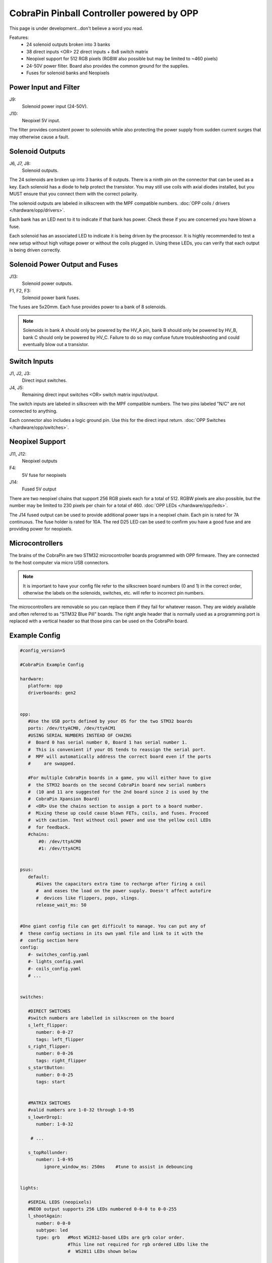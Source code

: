 CobraPin Pinball Controller powered by OPP
============================================================

This page is under development...don't believe a word you read.

.. image:: /hardware/images/CobraPinV0_2_isoSmall.jpg

Features:
    * 24 solenoid outputs broken into 3 banks
    * 38 direct inputs <OR> 22 direct inputs + 8x8 switch matrix
    * Neopixel support for 512 RGB pixels (RGBW also possible but may be limited to ~460 pixels)
    * 24-50V power filter. Board also provides the common ground for the supplies.
    * Fuses for solenoid banks and Neopixels

Power Input and Filter
---------------------------------------------------------------------------------------------------------------

.. image:: /hardware/images/CobraPinV0_2_VIN.jpg

J9:
    Solenoid power input (24-50V).
J10:
    Neopixel 5V input.

The filter provides consistent power to solenoids while also protecting the power supply from sudden current surges that may otherwise cause a fault.

Solenoid Outputs
---------------------------------------------------------------------------------------------------------------

.. image:: /hardware/images/CobraPinV0_2_solenoids.jpg

J6, J7, J8:
    Solenoid outputs.

The 24 solenoids are broken up into 3 banks of 8 outputs. There is a ninth pin on the connector that can be used as a key. Each solenoid has a diode to help protect the transistor. You may still use coils with axial diodes installed, but you MUST ensure that you connect them with the correct polarity.

The solenoid outputs are labeled in silkscreen with the MPF compatible numbers. :doc:`OPP coils / drivers </hardware/opp/drivers>`.

Each bank has an LED next to it to indicate if that bank has power. Check these if you are concerned you have blown a fuse.  

Each solenoid has an associated LED to indicate it is being driven by the processor. It is highly recommended to test a new setup without high voltage power or without the coils plugged in. Using these LEDs, you can verify that each output is being driven correctly.

Solenoid Power Output and Fuses
---------------------------------------------------------------------------------------------------------------

.. image:: /hardware/images/CobraPinV0_2_HVout.jpg

J13:
    Solenoid power outputs.
F1, F2, F3:
    Solenoid power bank fuses.

The fuses are 5x20mm. Each fuse provides power to a bank of 8 solenoids. 

.. note:: Solenoids in bank A should only be powered by the HV_A pin, bank B should only be powered by HV_B, bank C should only be powered by HV_C. Failure to do so may confuse future troubleshooting and could eventually blow out a transistor.


Switch Inputs
---------------------------------------------------------------------------------------------------------------

.. image:: /hardware/images/CobraPinV0_2_switches.jpg

J1, J2, J3:
    Direct input switches.
J4, J5:
    Remaining direct input switches <OR> switch matrix input/output.

The switch inputs are labeled in silkscreen with the MPF compatible numbers. The two pins labeled "N/C" are not connected to anything.

Each connector also includes a logic ground pin. Use this for the direct input return. :doc:`OPP Switches </hardware/opp/switches>`.

Neopixel Support
---------------------------------------------------------------------------------------------------------------

.. image:: /hardware/images/CobraPinV0_2_NEO.jpg

J11, J12:
    Neopixel outputs
F4:
    5V fuse for neopixels
J14:
    Fused 5V output

There are two neopixel chains that support 256 RGB pixels each for a total of 512. RGBW pixels are also possible, but the number may be limited to 230 pixels per chain for a total of 460. :doc:`OPP LEDs </hardware/opp/leds>`.

The J14 fused output can be used to provide additional power taps in a neopixel chain. Each pin is rated for 7A continuous. The fuse holder is rated for 10A. The red D25 LED can be used to confirm you have a good fuse and are providing power for neopixels.

Microcontrollers
---------------------------------------------------------------------------------------------------------------

.. image:: /hardware/images/CobraPinV0_2_STM32.jpg

The brains of the CobraPin are two STM32 microcontroller boards programmed with OPP firmware. They are connected to the host computer via micro USB connectors.

.. note:: It is important to have your config file refer to the silkscreen board numbers (0 and 1) in the correct order, otherwise the labels on the solenoids, switches, etc. will refer to incorrect pin numbers.

The microcontrollers are removable so you can replace them if they fail for whatever reason. They are widely available and often referred to as "STM32 Blue Pill" boards. The right angle header that is normally used as a programming port is replaced with a vertical header so that those pins can be used on the CobraPin board.

Example Config
---------------------------------------------------------------------------------------------------------------

.. code-block:: mpf-config

    #config_version=5

    #CobraPin Example Config

    hardware:
       platform: opp
       driverboards: gen2


    opp:
       #Use the USB ports defined by your OS for the two STM32 boards
       ports: /dev/ttyACM0, /dev/ttyACM1
       #USING SERIAL NUMBERS INSTEAD OF CHAINS
       #  Board 0 has serial number 0, Board 1 has serial number 1.
       #  This is convenient if your OS tends to reassign the serial port.
       #  MPF will automatically address the correct board even if the ports
       #     are swapped.

       #For multiple CobraPin boards in a game, you will either have to give 
       #  the STM32 boards on the second CobraPin board new serial numbers 
       #  (10 and 11 are suggested for the 2nd board since 2 is used by the 
       #  CobraPin Xpansion Board) 
       #  <OR> Use the chains section to assign a port to a board number. 
       #  Mixing these up could cause blown FETs, coils, and fuses. Proceed 
       #  with caution. Test without coil power and use the yellow coil LEDs 
       #  for feedback.
       #chains:
           #0: /dev/ttyACM0
           #1: /dev/ttyACM1


    psus:
       default:
          #Gives the capacitors extra time to recharge after firing a coil
          #  and eases the load on the power supply. Doesn't affect autofire
          #  devices like flippers, pops, slings.
          release_wait_ms: 50   


    #One giant config file can get difficult to manage. You can put any of 
    #  these config sections in its own yaml file and link to it with the 
    #  config section here      
    config:
       #- switches_config.yaml
       #- lights_config.yaml
       #- coils_config.yaml
       # ...


    switches:

       #DIRECT SWITCHES
       #switch numbers are labelled in silkscreen on the board
       s_left_flipper:
          number: 0-0-27
          tags: left_flipper
       s_right_flipper:
          number: 0-0-26
          tags: right_flipper
       s_startButton:
          number: 0-0-25
          tags: start


       #MATRIX SWITCHES
       #valid numbers are 1-0-32 through 1-0-95
       s_lowerDrop1:
          number: 1-0-32

        # ...    

       s_topRollunder:
          number: 1-0-95 
             ignore_window_ms: 250ms    #tune to assist in debouncing


    lights:

       #SERIAL LEDS (neopixels)
       #NEO0 output supports 256 LEDs numbered 0-0-0 to 0-0-255
       l_shootAgain:
          number: 0-0-0
          subtype: led
          type: grb   #Most WS2812-based LEDs are grb color order.
                      #This line not required for rgb ordered LEDs like the
                      #  WS2811 LEDs shown below

       # ...

       #NEO1 output supports 256 LEDs numbered 1-0-0 to 1-0-255
       l_gi_1:
          number: 1-0-0
          subtype: led
          tags: gi    #you can group similar LEDs with user defined tags
       l_gi_2:
          number: 1-0-255
          subtype: led
          tags: gi


    coils:
       #coil numbers are labelled in silkscreen on the board

       #There are multiple ways to configure flippers, use the one that
       #  matches your hardware
       c_flipper_left:
          number: 0-0-8           
          allow_enable: true
          default_hold_power: 1.0
          default_pulse_ms: 50
       c_flipper_right:
          number: 0-0-4            
          allow_enable: true
          default_hold_power: 1.0
          default_pulse_ms: 50     
       c_ballRelease:
          number: 1-0-1
          default_hold_power: 0.15
          default_pulse_ms: 30          


    flippers:
       #Add your flipper config


    autofire_coils:
       #Add your autofire cofigs for pops, slings, etc.


    ball_devices:
       #Add your ball devices


    playfields:
       #Define your playfields


    machine:
       balls_installed: 3 #How many balls are physically in your game
       min_balls: 3 #How few balls can be accounted for before you can start a game


    game:
       balls_per_game: 3
       max_players: 4


    modes:
       #Add all your mode names here
       #- attract
       #- base
       #- etc


    keyboard:   #use to drive your game from the computer for testing
       z:
          switch: s_left_flipper
       "/":
          switch: s_right_flipper

